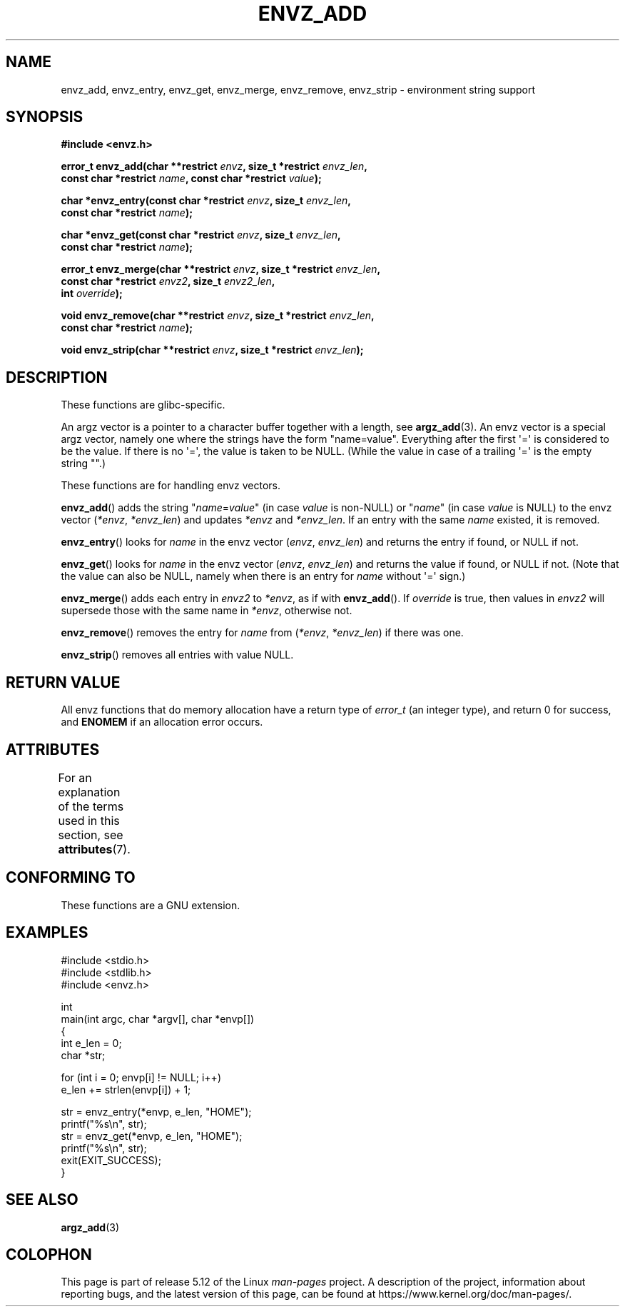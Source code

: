 .\" Copyright 2002 walter harms (walter.harms@informatik.uni-oldenburg.de)
.\"
.\" %%%LICENSE_START(GPL_NOVERSION_ONELINE)
.\" Distributed under GPL
.\" %%%LICENSE_END
.\"
.\" based on the description in glibc source and infopages
.\"
.\" Corrections and additions, aeb
.TH ENVZ_ADD 3 2021-03-22 "" "Linux Programmer's Manual"
.SH NAME
envz_add, envz_entry, envz_get, envz_merge,
envz_remove, envz_strip \- environment string support
.SH SYNOPSIS
.nf
.B "#include <envz.h>"
.PP
.BI "error_t envz_add(char **restrict " envz ", size_t *restrict " envz_len ,
.BI "               const char *restrict " name \
", const char *restrict " value );
.PP
.BI "char *envz_entry(const char *restrict " envz ", size_t " envz_len ,
.BI "               const char *restrict " name );
.PP
.BI "char *envz_get(const char *restrict " envz ", size_t " envz_len ,
.BI "               const char *restrict " name );
.PP
.BI "error_t envz_merge(char **restrict " envz ", size_t *restrict " envz_len ,
.BI "               const char *restrict " envz2 ", size_t " envz2_len ,
.BI "               int " override );
.PP
.BI "void envz_remove(char **restrict " envz ", size_t *restrict " envz_len ,
.BI "               const char *restrict " name );
.PP
.BI "void envz_strip(char **restrict " envz ", size_t *restrict " envz_len );
.fi
.SH DESCRIPTION
These functions are glibc-specific.
.PP
An argz vector is a pointer to a character buffer together with a length,
see
.BR argz_add (3).
An envz vector is a special argz vector, namely one where the strings
have the form "name=value".
Everything after the first \(aq=\(aq is considered
to be the value.
If there is no \(aq=\(aq, the value is taken to be NULL.
(While the value in case of a trailing \(aq=\(aq is the empty string "".)
.PP
These functions are for handling envz vectors.
.PP
.BR envz_add ()
adds the string
.RI \&" name = value \&"
(in case
.I value
is non-NULL) or
.RI \&" name \&"
(in case
.I value
is NULL) to the envz vector
.RI ( *envz ,\  *envz_len )
and updates
.I *envz
and
.IR *envz_len .
If an entry with the same
.I name
existed, it is removed.
.PP
.BR envz_entry ()
looks for
.I name
in the envz vector
.RI ( envz ,\  envz_len )
and returns the entry if found, or NULL if not.
.PP
.BR envz_get ()
looks for
.I name
in the envz vector
.RI ( envz ,\  envz_len )
and returns the value if found, or NULL if not.
(Note that the value can also be NULL, namely when there is
an entry for
.I name
without \(aq=\(aq sign.)
.PP
.BR envz_merge ()
adds each entry in
.I envz2
to
.IR *envz ,
as if with
.BR envz_add ().
If
.I override
is true, then values in
.I envz2
will supersede those with the same name in
.IR *envz ,
otherwise not.
.PP
.BR envz_remove ()
removes the entry for
.I name
from
.RI ( *envz ,\  *envz_len )
if there was one.
.PP
.BR envz_strip ()
removes all entries with value NULL.
.SH RETURN VALUE
All envz functions that do memory allocation have a return type of
.IR error_t
(an integer type),
and return 0 for success, and
.B ENOMEM
if an allocation error occurs.
.SH ATTRIBUTES
For an explanation of the terms used in this section, see
.BR attributes (7).
.ad l
.nh
.TS
allbox;
lbx lb lb
l l l.
Interface	Attribute	Value
T{
.BR envz_add (),
.BR envz_entry (),
.BR envz_get (),
.BR envz_merge (),
.BR envz_remove (),
.BR envz_strip ()
T}	Thread safety	MT-Safe
.TE
.hy
.ad
.sp 1
.SH CONFORMING TO
These functions are a GNU extension.
.SH EXAMPLES
.EX
#include <stdio.h>
#include <stdlib.h>
#include <envz.h>

int
main(int argc, char *argv[], char *envp[])
{
    int e_len = 0;
    char *str;

    for (int i = 0; envp[i] != NULL; i++)
        e_len += strlen(envp[i]) + 1;

    str = envz_entry(*envp, e_len, "HOME");
    printf("%s\en", str);
    str = envz_get(*envp, e_len, "HOME");
    printf("%s\en", str);
    exit(EXIT_SUCCESS);
}
.EE
.SH SEE ALSO
.BR argz_add (3)
.SH COLOPHON
This page is part of release 5.12 of the Linux
.I man-pages
project.
A description of the project,
information about reporting bugs,
and the latest version of this page,
can be found at
\%https://www.kernel.org/doc/man\-pages/.
